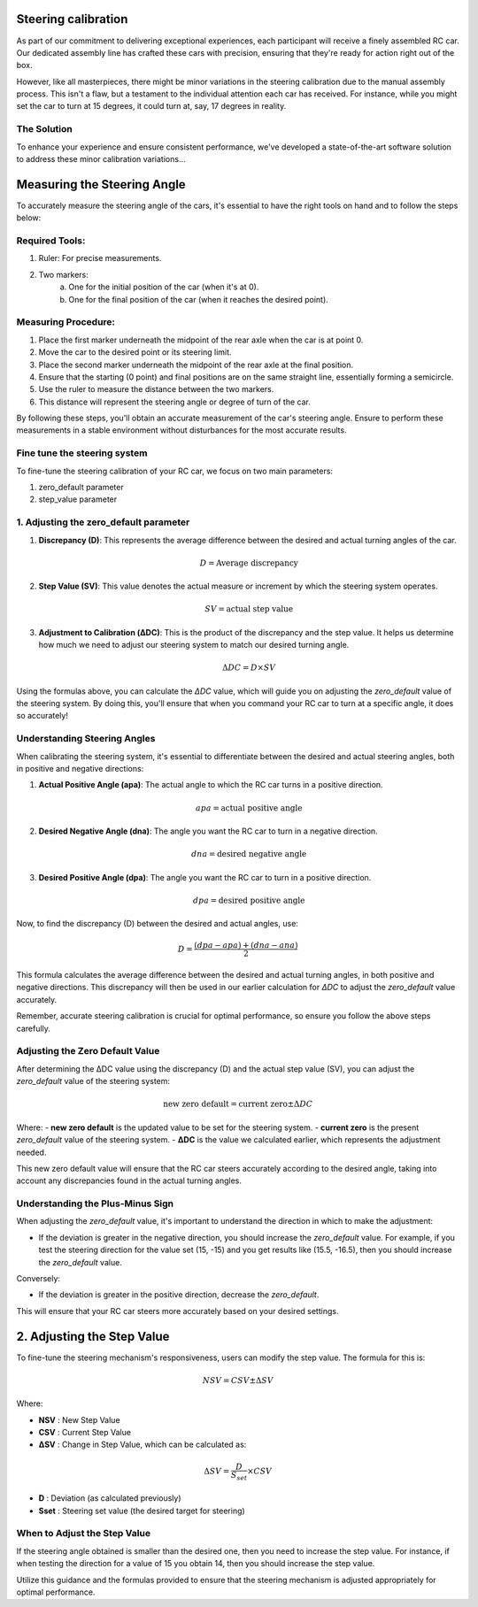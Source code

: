 Steering calibration
=====================

As part of our commitment to delivering exceptional experiences, each participant will receive a finely assembled RC car. Our dedicated assembly line has crafted these cars with precision, ensuring that they're ready for action right out of the box.

However, like all masterpieces, there might be minor variations in the steering calibration due to the manual assembly process. This isn't a flaw, but a testament to the individual attention each car has received. For instance, while you might set the car to turn at 15 degrees, it could turn at, say, 17 degrees in reality.

The Solution
------------
To enhance your experience and ensure consistent performance, we've developed a state-of-the-art software solution to address these minor calibration variations...

Measuring the Steering Angle
============================

To accurately measure the steering angle of the cars, it's essential to have the right tools on hand and to follow the steps below:

Required Tools:
----------------

1. Ruler: For precise measurements.
2. Two markers:
    a. One for the initial position of the car (when it's at 0).
    b. One for the final position of the car (when it reaches the desired point).

Measuring Procedure:
----------------------

1. Place the first marker underneath the midpoint of the rear axle when the car is at point 0.
2. Move the car to the desired point or its steering limit.
3. Place the second marker underneath the midpoint of the rear axle at the final position.
4. Ensure that the starting (0 point) and final positions are on the same straight line, essentially forming a semicircle.
5. Use the ruler to measure the distance between the two markers.
6. This distance will represent the steering angle or degree of turn of the car.

By following these steps, you'll obtain an accurate measurement of the car's steering angle. Ensure to perform these measurements in a stable environment without disturbances for the most accurate results.

Fine tune the steering system
--------------------------------

To fine-tune the steering calibration of your RC car, we focus on two main parameters:

1. zero_default parameter
2. step_value parameter

1. Adjusting the zero_default parameter
---------------------------------------


.. image:: ../../images/hardwaresetupforcar/steeringCalibration/deltaZeroDefault1.png
   :align: center
   :width: 50%

.. image:: ../../images/hardwaresetupforcar/steeringCalibration/deltaZeroDefault2.png
   :align: center
   :width: 50%

.. image:: ../../images/hardwaresetupforcar/steeringCalibration/deltaZeroDefault3.png
   :align: center
   :width: 50%

.. image:: ../../images/hardwaresetupforcar/steeringCalibration/deltaZeroDefault4.png
   :align: center
   :width: 50%

.. image:: ../../images/hardwaresetupforcar/steeringCalibration/deltaZeroDefault5.png
   :align: center
   :width: 50%

.. image:: ../../images/hardwaresetupforcar/steeringCalibration/deltaZeroDefault6.png
   :align: center
   :width: 50%

.. image:: ../../images/hardwaresetupforcar/steeringCalibration/deltaZeroDefault7.png
   :align: center
   :width: 50%

.. image:: ../../images/hardwaresetupforcar/steeringCalibration/deltaZeroDefault9.png
   :align: center
   :width: 50%

.. image:: ../../images/hardwaresetupforcar/steeringCalibration/deltaZeroDefault10.png
   :align: center
   :width: 50%

1. **Discrepancy (D)**:
   This represents the average difference between the desired and actual turning angles of the car.
   
   .. math:: D = \text{Average discrepancy}
   
2. **Step Value (SV)**:
   This value denotes the actual measure or increment by which the steering system operates.
   
   .. math:: SV = \text{actual step value}
   
3. **Adjustment to Calibration (ΔDC)**:
   This is the product of the discrepancy and the step value. It helps us determine how much we need to adjust our steering system to match our desired turning angle.
   
   .. math:: \Delta DC = D \times SV

Using the formulas above, you can calculate the `ΔDC` value, which will guide you on adjusting the `zero_default` value of the steering system. By doing this, you'll ensure that when you command your RC car to turn at a specific angle, it does so accurately!

Understanding Steering Angles
-----------------------------

When calibrating the steering system, it's essential to differentiate between the desired and actual steering angles, both in positive and negative directions:

1. **Actual Positive Angle (apa)**:
   The actual angle to which the RC car turns in a positive direction.
   
   .. math:: apa = \text{actual positive angle}
   
2. **Desired Negative Angle (dna)**:
   The angle you want the RC car to turn in a negative direction.
   
   .. math:: dna = \text{desired negative angle}
   
3. **Desired Positive Angle (dpa)**:
   The angle you want the RC car to turn in a positive direction.
   
   .. math:: dpa = \text{desired positive angle}
   
Now, to find the discrepancy (D) between the desired and actual angles, use:

.. math:: D = \frac{(dpa - apa) + (dna - ana)}{2}

This formula calculates the average difference between the desired and actual turning angles, in both positive and negative directions. This discrepancy will then be used in our earlier calculation for `ΔDC` to adjust the `zero_default` value accurately.

Remember, accurate steering calibration is crucial for optimal performance, so ensure you follow the above steps carefully.

Adjusting the Zero Default Value
--------------------------------

After determining the ΔDC value using the discrepancy (D) and the actual step value (SV), you can adjust the `zero_default` value of the steering system:

.. math:: \text{new zero default} = \text{current zero} \pm \Delta DC

Where:
- **new zero default** is the updated value to be set for the steering system.
- **current zero** is the present `zero_default` value of the steering system.
- **ΔDC** is the value we calculated earlier, which represents the adjustment needed.

This new zero default value will ensure that the RC car steers accurately according to the desired angle, taking into account any discrepancies found in the actual turning angles.

Understanding the Plus-Minus Sign
---------------------------------

When adjusting the `zero_default` value, it's important to understand the direction in which to make the adjustment:

- If the deviation is greater in the negative direction, you should increase the `zero_default` value. 
  For example, if you test the steering direction for the value set (15, -15) and you get results like (15.5, -16.5), then you should increase the `zero_default` value.

Conversely:

- If the deviation is greater in the positive direction, decrease the `zero_default`.

This will ensure that your RC car steers more accurately based on your desired settings.


2. Adjusting the Step Value
============================

.. image:: ../../images/hardwaresetupforcar/steeringCalibration/deltaStepValue1.png
   :align: center
   :width: 50%

.. image:: ../../images/hardwaresetupforcar/steeringCalibration/deltaStepValue2.png
   :align: center
   :width: 50%

.. image:: ../../images/hardwaresetupforcar/steeringCalibration/deltaStepValue3.png
   :align: center
   :width: 50%

.. image:: ../../images/hardwaresetupforcar/steeringCalibration/deltaStepValue4.png
   :align: center
   :width: 50%

.. image:: ../../images/hardwaresetupforcar/steeringCalibration/deltaStepValue5.png
   :align: center
   :width: 50%

To fine-tune the steering mechanism's responsiveness, users can modify the step value. The formula for this is:

.. math::

   NSV = CSV \pm \Delta SV

Where:

- **NSV** : New Step Value
- **CSV** : Current Step Value
- **ΔSV** : Change in Step Value, which can be calculated as:

.. math::

   \Delta SV = \frac{D}{S_{set}} \times CSV

- **D** : Deviation (as calculated previously)
- **Sset** : Steering set value (the desired target for steering)

When to Adjust the Step Value
------------------------------

If the steering angle obtained is smaller than the desired one, then you need to increase the step value. 
For instance, if when testing the direction for a value of 15 you obtain 14, then you should increase the step value.

Utilize this guidance and the formulas provided to ensure that the steering mechanism is adjusted appropriately for optimal performance.